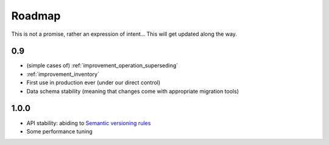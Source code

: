 Roadmap
=======

This is not a promise, rather an expression of intent… This will get
updated along the way.

0.9
~~~
* (simple cases of) :ref:`improvement_operation_superseding`
* :ref:`improvement_inventory`
* First use in production ever (under our direct control)
* Data schema stability (meaning that changes come with appropriate
  migration tools)

1.0.0
~~~~~
* API stability: abiding to `Semantic versioning rules <https://semver.org/>`_
* Some performance tuning
